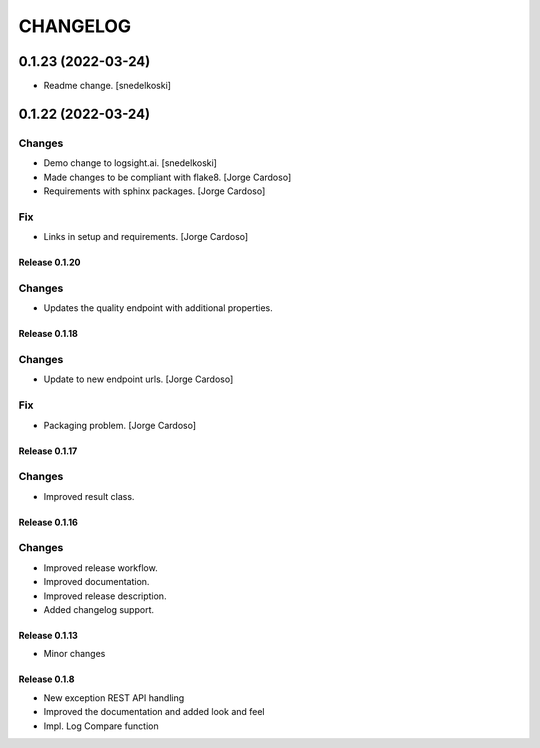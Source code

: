 CHANGELOG
*********

0.1.23 (2022-03-24)
-------------------
- Readme change. [snedelkoski]


0.1.22 (2022-03-24)
-------------------

Changes
~~~~~~~
- Demo change to logsight.ai. [snedelkoski]
- Made changes to be compliant with flake8. [Jorge Cardoso]
- Requirements with sphinx packages. [Jorge Cardoso]

Fix
~~~
- Links in setup and requirements. [Jorge Cardoso]


Release 0.1.20
==============

Changes
~~~~~~~
- Updates the quality endpoint with additional properties.


Release 0.1.18
==============

Changes
~~~~~~~
- Update to new endpoint urls. [Jorge Cardoso]

Fix
~~~
- Packaging problem. [Jorge Cardoso]


Release 0.1.17
==============

Changes
~~~~~~~
- Improved result class.

Release 0.1.16
==============

Changes
~~~~~~~
- Improved release workflow.
- Improved documentation.
- Improved release description.
- Added changelog support.

Release 0.1.13
==============
- Minor changes

Release 0.1.8
==============
- New exception REST API handling
- Improved the documentation and added look and feel
- Impl. Log Compare function
